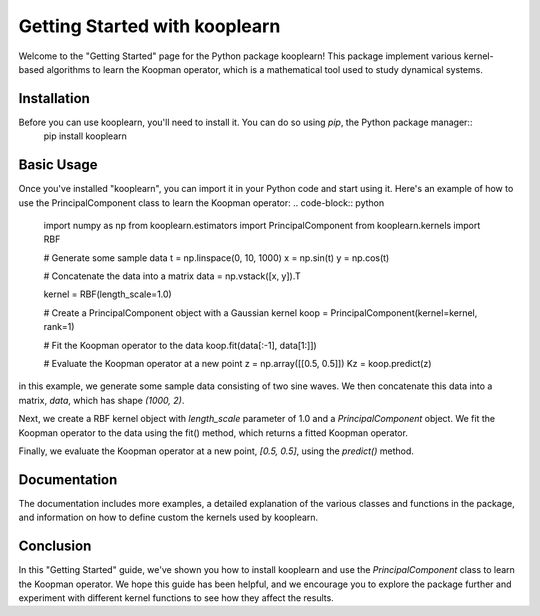 Getting Started with kooplearn
==============================

Welcome to the "Getting Started" page for the Python package kooplearn! This package implement various kernel-based algorithms to learn the Koopman operator, which is a mathematical tool used to study dynamical systems.

Installation
------------

Before you can use kooplearn, you'll need to install it. You can do so using `pip`, the Python package manager::
    pip install kooplearn

Basic Usage
-----------

Once you've installed "kooplearn", you can import it in your Python code and start using it. Here's an example of how to use the PrincipalComponent class to learn the Koopman operator:
.. code-block:: python
    import numpy as np
    from kooplearn.estimators import PrincipalComponent
    from kooplearn.kernels import RBF

    # Generate some sample data
    t = np.linspace(0, 10, 1000)
    x = np.sin(t)
    y = np.cos(t)

    # Concatenate the data into a matrix
    data = np.vstack([x, y]).T

    kernel = RBF(length_scale=1.0)

    # Create a PrincipalComponent object with a Gaussian kernel
    koop = PrincipalComponent(kernel=kernel, rank=1)

    # Fit the Koopman operator to the data
    koop.fit(data[:-1], data[1:]])

    # Evaluate the Koopman operator at a new point
    z = np.array([[0.5, 0.5]])
    Kz = koop.predict(z)

in this example, we generate some sample data consisting of two sine waves. We then concatenate this data into a matrix, `data`, which has shape `(1000, 2)`.

Next, we create a RBF kernel object with `length_scale` parameter of 1.0 and a `PrincipalComponent` object. We fit the Koopman operator to the data using the fit() method, which returns a fitted Koopman operator.

Finally, we evaluate the Koopman operator at a new point, `[0.5, 0.5]`, using the `predict()` method.

Documentation
-------------

The documentation includes more examples, a detailed explanation of the various classes and functions in the package, and information on how to define custom the kernels used by kooplearn.

Conclusion
----------

In this "Getting Started" guide, we've shown you how to install kooplearn and use the `PrincipalComponent` class to learn the Koopman operator. We hope this guide has been helpful, and we encourage you to explore the package further and experiment with different kernel functions to see how they affect the results.
